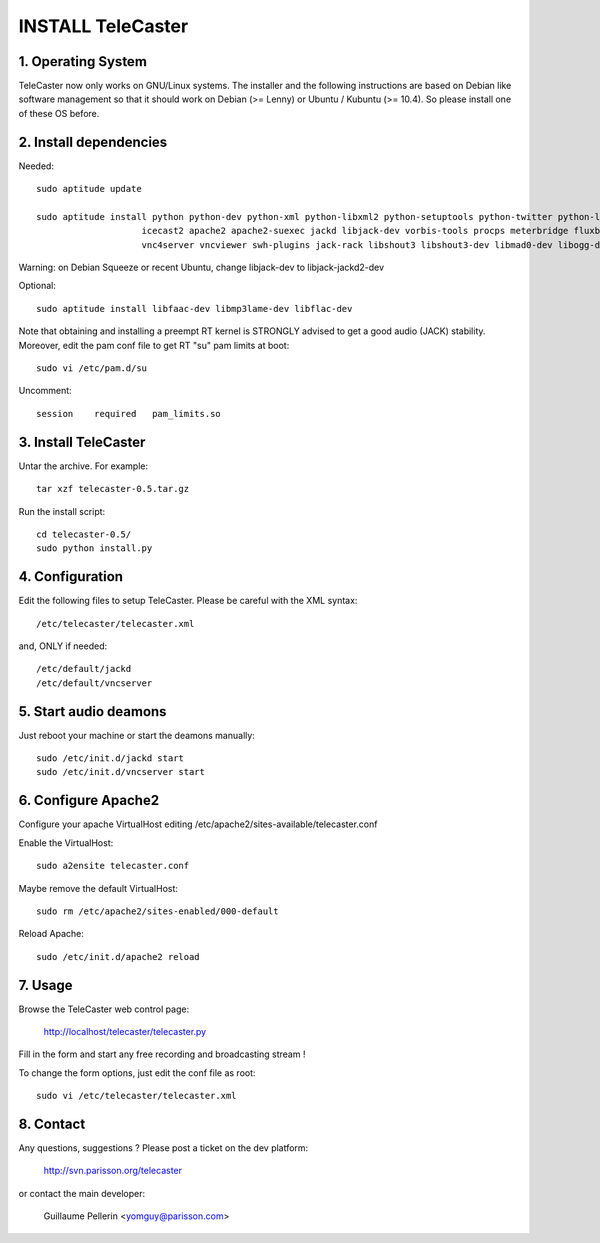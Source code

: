 ==================
INSTALL TeleCaster
==================


1. Operating System
===================

TeleCaster now only works on GNU/Linux systems. The installer and the following instructions
are based on Debian like software management so that it should work on Debian (>= Lenny)
or Ubuntu / Kubuntu (>= 10.4). So please install one of these OS before.


2. Install dependencies
=======================

Needed::

    sudo aptitude update

    sudo aptitude install python python-dev python-xml python-libxml2 python-setuptools python-twitter python-liblo python-mutagen \
                        icecast2 apache2 apache2-suexec jackd libjack-dev vorbis-tools procps meterbridge fluxbox \
                        vnc4server vncviewer swh-plugins jack-rack libshout3 libshout3-dev libmad0-dev libogg-dev g++ python-yaml

Warning: on Debian Squeeze or recent Ubuntu, change libjack-dev to libjack-jackd2-dev

Optional::

    sudo aptitude install libfaac-dev libmp3lame-dev libflac-dev

Note that obtaining and installing a preempt RT kernel is STRONGLY advised to get a good audio (JACK) stability.
Moreover, edit the pam conf file to get RT "su" pam limits at boot::

    sudo vi /etc/pam.d/su

Uncomment::

    session    required   pam_limits.so


3. Install TeleCaster
=====================

Untar the archive. For example::

    tar xzf telecaster-0.5.tar.gz

Run the install script::

    cd telecaster-0.5/
    sudo python install.py


4. Configuration
================

Edit the following files to setup TeleCaster. Please be careful with the XML syntax::

    /etc/telecaster/telecaster.xml

and, ONLY if needed::

    /etc/default/jackd
    /etc/default/vncserver


5. Start audio deamons
======================

Just reboot your machine or start the deamons manually::

    sudo /etc/init.d/jackd start
    sudo /etc/init.d/vncserver start


6. Configure Apache2
====================

Configure your apache VirtualHost editing /etc/apache2/sites-available/telecaster.conf

Enable the VirtualHost::

    sudo a2ensite telecaster.conf

Maybe remove the default VirtualHost::

    sudo rm /etc/apache2/sites-enabled/000-default

Reload Apache::

    sudo /etc/init.d/apache2 reload


7. Usage
========

Browse the TeleCaster web control page:

    http://localhost/telecaster/telecaster.py

Fill in the form and start any free recording and broadcasting stream !

To change the form options, just edit the conf file as root::

    sudo vi /etc/telecaster/telecaster.xml


8. Contact
==========

Any questions, suggestions ? Please post a ticket on the dev platform:

    http://svn.parisson.org/telecaster

or contact the main developer:

    Guillaume Pellerin <yomguy@parisson.com>
